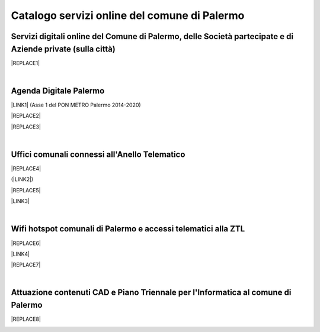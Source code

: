 
.. _h5b4636201037182184f3c35c21537f:

Catalogo servizi online del comune di Palermo
#############################################

.. _h5f59463d5a5b7f50b2b6e5b572c6753:

Servizi digitali online del Comune di Palermo, delle Società partecipate e di Aziende private (sulla città)
===========================================================================================================


|REPLACE1|

|

.. _h11414b2e2a25777e5e2170c574f702f:

Agenda Digitale Palermo
=======================

\ |LINK1|\   (Asse 1 del PON METRO Palermo 2014-2020)

|REPLACE2|


|REPLACE3|

|

.. _h5526355225225e19565e471179314377:

Uffici comunali connessi all'Anello Telematico
==============================================


|REPLACE4|

(\ |LINK2|\ )

|REPLACE5|

\ |LINK3|\ 

|

.. _h7f2c3ad4d106a7f2e2c4d502c1ce16:

Wifi hotspot comunali di Palermo e accessi telematici alla ZTL
==============================================================


|REPLACE6|

\ |LINK4|\ 

|REPLACE7|

|

.. _h338a4a7b16150384c2e2855d3a60:

Attuazione contenuti CAD e Piano Triennale per l'Informatica al comune di Palermo
=================================================================================


|REPLACE8|

.. _h2c1d74277104e41780968148427e:





.. bottom of content


.. |REPLACE1| raw:: html

    <iframe width="100%" height="1500px" frameBorder="0" src="https://docs.google.com/spreadsheets/u/1/d/e/2PACX-1vRrShxVf6VZYXPeHR9e3NXsYZ_x8nrE1gGTuhqao4ERRm1XDYuXBO7G4vqDkk4u96BfLRAjekwZPk3K/pubhtml"></iframe>
.. |REPLACE2| raw:: html

    <iframe width="100%" height="500" src="https://www.youtube.com/embed/_K5hJClSHOA?t=917" frameborder="0" allow="autoplay; encrypted-media" allowfullscreen></iframe>
    Webinar del 10 ottobre 2018 sugli aspetti del PON METRO Palermo (Asse 1) 
.. |REPLACE3| raw:: html

    <iframe width="100%" height="1900px" frameBorder="0" src="https://docs.google.com/spreadsheets/d/e/2PACX-1vTGYi5wDzJvq8niQDamscNpWpDriVCTcPSgnN-Z4C5kbUDHULrEq0NQDPp0rrxBkj7gmjb7Gt_9ctJf/pubhtml"></iframe>
.. |REPLACE4| raw:: html

    <img src="https://lh3.googleusercontent.com/GKm3Qmvcqwu0ztm7gEkFATFNFMLGtz4_Z1VrnwQSb5aGgl7gYCwwv1Y8dry9BD5_ni1u13agPsC4-UAWPSHDTAlLYrPKbvjZ4g1CulOgQJet2MDF6xOb50muGH667k3A3cVWEJ5o9L231MNxpc5XwkMfOJuICP5oNL3Nux7PeZ_rN_0n-kwwOrSY-XyCxOL7HzJWIRP9dni00OmBw-4dDdNOhZF1Nw6o0j7MMOJszXfEcQ3aez6A2IfP60aRaujV0GbWKPrLs-MAI9pbjBEncNptN7VeS-6Xs8kQr05ZkL_trEbe7AVHDUlE0MCvB5SHO8jRKEZGe7qfBxwatt2qe69_Zq_v-uQ3K6LZtMQ4dXlhVOHalshC5_uqhose4TGikckzXmf5RqpIxt2rP8fGvYe4cZJZkKFGAXejBK-95aaRVqq7WvrzXPIUmviHC5siJ_TIm4KmjLzI11Vf825zosgDXl6rNlK9Hm_QKRyKfeXwIa1c73Mv3mCEBn2cYC9WWqNyYeGqX2BOHWy2GP9WXEI6wMfG4LS7EjeDIbiYAN6IfZPq4fqyYfd9ZGHjiUwlhFdG61bqcm0HZOG7oiakgAj6bhsoCg=s800-w800-h394-no" />
.. |REPLACE5| raw:: html

    <iframe width="100%" height="2400px" frameBorder="0" src="https://docs.google.com/spreadsheets/d/e/2PACX-1vQACeLrlz3YiX7n5Hef6GFwuRsRGyNcF-qXQNk_p75cv8vJvmvBJk7gSwc8LG2E6-nur3040fPfPvGB/pubhtml"></iframe>
.. |REPLACE6| raw:: html

    <iframe width="100%" height="700px" frameBorder="0" src="https://docs.google.com/spreadsheets/d/e/2PACX-1vS9KJJqfsn1zVqcb72XVzCdx9hg_W7tU4rbosQtEJAC9LUZX5kaQ3SxP0C7Eh7sW2inCo14yAffF68L/pubhtml"></iframe>
.. |REPLACE7| raw:: html

    <iframe width="100%" height="700px" frameBorder="0" allowfullscreen src="https://umap.openstreetmap.fr/it/map/hotspot-wifi-del-comune-di-palermo_211092?scaleControl=false&miniMap=false&scrollWheelZoom=false&zoomControl=true&allowEdit=false&moreControl=true&searchControl=null&tilelayersControl=null&embedControl=null&datalayersControl=true&onLoadPanel=undefined&captionBar=false"></iframe><p><a href="http://umap.openstreetmap.fr/it/map/hotspot-wifi-del-comune-di-palermo_211092">Visualizza a schermo intero</a></p>
.. |REPLACE8| raw:: html

    <iframe width="100%" height="3400px" frameBorder="0" src="https://docs.google.com/document/d/e/2PACX-1vRtzNeGRay4oLUd_kB3agGKhMAugAjG9ke-T5oQ2zW4M0054oqjl73nNz03HjHT3T7dXf9vd8c6IQwy/pub"></iframe>

.. |LINK1| raw:: html

    <a href="http://ponmetropalermo-agendadigitale.readthedocs.io" target="_blank">Agenda Digitale del Programma Operativo Nazionale Città Metropolitana Palermo</a>

.. |LINK2| raw:: html

    <a href="http://umap.openstreetmap.fr/it/map/anello-telematico-comunale-palermo-wifi-comunale-v_71124" target="_blank">L'"anello telematico" è la banda ultra larga comunale</a>

.. |LINK3| raw:: html

    <a href="http://umap.openstreetmap.fr/it/map/anello-telematico-comunale-palermo-wifi-comunale-v_71124" target="_blank">Mappa degli uffici connessi all'anello telematico</a>

.. |LINK4| raw:: html

    <a href="http://umap.openstreetmap.fr/it/map/hotspot-wifi-del-comune-di-palermo_211092" target="_blank">Mappa degli hotspot wifi comunali</a>

